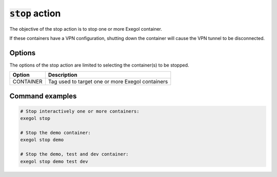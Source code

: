 ===================
:code:`stop` action
===================

The objective of the stop action is to stop one or more Exegol container.

If these containers have a VPN configuration, shutting down the container will cause the VPN tunnel to be disconnected.

Options
=======

The options of the stop action are limited to selecting the container(s) to be stopped.

========================= =============
 Option                   Description
========================= =============
CONTAINER                 Tag used to target one or more Exegol containers
========================= =============


Command examples
================

.. code-block:: bash

    # Stop interactively one or more containers:
    exegol stop

    # Stop the demo container:
    exegol stop demo

    # Stop the demo, test and dev container:
    exegol stop demo test dev
